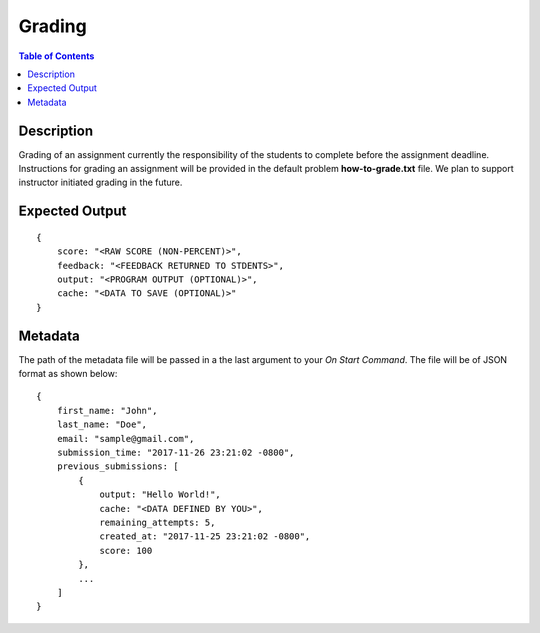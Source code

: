 *******************
Grading
*******************

.. contents:: Table of Contents

Description
================

Grading of an assignment currently the responsibility of the students to complete before the assignment deadline. Instructions for
grading an assignment will be provided in the default problem **how-to-grade.txt** file. 
We plan to support instructor initiated grading in the future. 
 
Expected Output
================

::

    {
        score: "<RAW SCORE (NON-PERCENT)>",
        feedback: "<FEEDBACK RETURNED TO STDENTS>",
        output: "<PROGRAM OUTPUT (OPTIONAL)>",
        cache: "<DATA TO SAVE (OPTIONAL)>"
    }    
    
Metadata
================    
The path of the metadata file will be passed in a the last argument to your *On Start Command*. 
The file will be of JSON format as shown below:

::

    {
        first_name: "John",
        last_name: "Doe",
        email: "sample@gmail.com",
        submission_time: "2017-11-26 23:21:02 -0800",
        previous_submissions: [
            {
                output: "Hello World!",
                cache: "<DATA DEFINED BY YOU>",
                remaining_attempts: 5,
                created_at: "2017-11-25 23:21:02 -0800",
                score: 100
            },
            ...
        ]
    }    